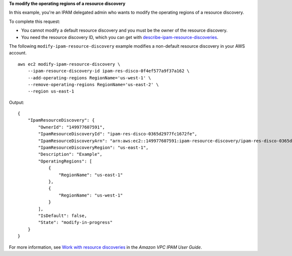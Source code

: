 **To modify the operating regions of a resource discovery**

In this example, you're an IPAM delegated admin who wants to modify the operating regions of a resource discovery.

To complete this request:

* You cannot modify a default resource discovery and you must be the owner of the resource discovery.
* You need the resource discovery ID, which you can get with `describe-ipam-resource-discoveries <https://docs.aws.amazon.com/cli/latest/reference/ec2/describe-ipam-resource-discoveries.html>`__.

The following ``modify-ipam-resource-discovery`` example modifies a non-default resource discovery in your AWS account. ::

    aws ec2 modify-ipam-resource-discovery \
        --ipam-resource-discovery-id ipam-res-disco-0f4ef577a9f37a162 \
        --add-operating-regions RegionName='us-west-1' \
        --remove-operating-regions RegionName='us-east-2' \
        --region us-east-1

Output::

    {
        "IpamResourceDiscovery": {
            "OwnerId": "149977607591",
            "IpamResourceDiscoveryId": "ipam-res-disco-0365d2977fc1672fe",
            "IpamResourceDiscoveryArn": "arn:aws:ec2::149977607591:ipam-resource-discovery/ipam-res-disco-0365d2977fc1672fe",
            "IpamResourceDiscoveryRegion": "us-east-1",
            "Description": "Example",
            "OperatingRegions": [
                {
                    "RegionName": "us-east-1"
                },
                {
                    "RegionName": "us-west-1"
                }
            ],
            "IsDefault": false,
            "State": "modify-in-progress"
        }
    }

For more information, see `Work with resource discoveries <https://docs.aws.amazon.com/vpc/latest/ipam/res-disc-work-with.html>`__ in the *Amazon VPC IPAM User Guide*.